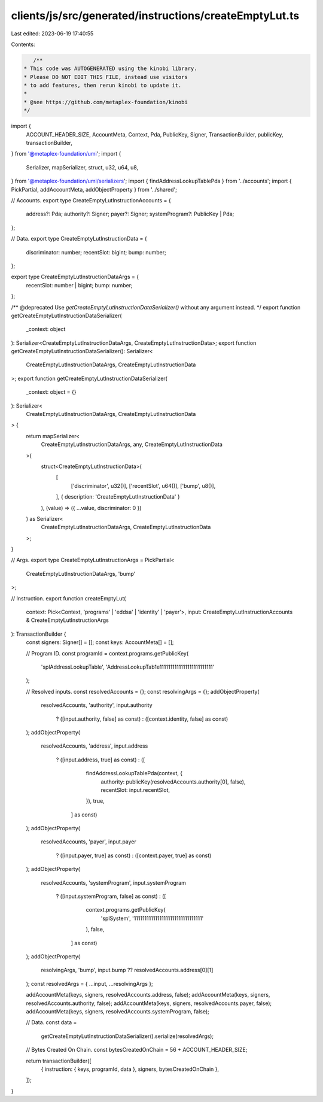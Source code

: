 clients/js/src/generated/instructions/createEmptyLut.ts
=======================================================

Last edited: 2023-06-19 17:40:55

Contents:

.. code-block:: ts

    /**
 * This code was AUTOGENERATED using the kinobi library.
 * Please DO NOT EDIT THIS FILE, instead use visitors
 * to add features, then rerun kinobi to update it.
 *
 * @see https://github.com/metaplex-foundation/kinobi
 */

import {
  ACCOUNT_HEADER_SIZE,
  AccountMeta,
  Context,
  Pda,
  PublicKey,
  Signer,
  TransactionBuilder,
  publicKey,
  transactionBuilder,
} from '@metaplex-foundation/umi';
import {
  Serializer,
  mapSerializer,
  struct,
  u32,
  u64,
  u8,
} from '@metaplex-foundation/umi/serializers';
import { findAddressLookupTablePda } from '../accounts';
import { PickPartial, addAccountMeta, addObjectProperty } from '../shared';

// Accounts.
export type CreateEmptyLutInstructionAccounts = {
  address?: Pda;
  authority?: Signer;
  payer?: Signer;
  systemProgram?: PublicKey | Pda;
};

// Data.
export type CreateEmptyLutInstructionData = {
  discriminator: number;
  recentSlot: bigint;
  bump: number;
};

export type CreateEmptyLutInstructionDataArgs = {
  recentSlot: number | bigint;
  bump: number;
};

/** @deprecated Use `getCreateEmptyLutInstructionDataSerializer()` without any argument instead. */
export function getCreateEmptyLutInstructionDataSerializer(
  _context: object
): Serializer<CreateEmptyLutInstructionDataArgs, CreateEmptyLutInstructionData>;
export function getCreateEmptyLutInstructionDataSerializer(): Serializer<
  CreateEmptyLutInstructionDataArgs,
  CreateEmptyLutInstructionData
>;
export function getCreateEmptyLutInstructionDataSerializer(
  _context: object = {}
): Serializer<
  CreateEmptyLutInstructionDataArgs,
  CreateEmptyLutInstructionData
> {
  return mapSerializer<
    CreateEmptyLutInstructionDataArgs,
    any,
    CreateEmptyLutInstructionData
  >(
    struct<CreateEmptyLutInstructionData>(
      [
        ['discriminator', u32()],
        ['recentSlot', u64()],
        ['bump', u8()],
      ],
      { description: 'CreateEmptyLutInstructionData' }
    ),
    (value) => ({ ...value, discriminator: 0 })
  ) as Serializer<
    CreateEmptyLutInstructionDataArgs,
    CreateEmptyLutInstructionData
  >;
}

// Args.
export type CreateEmptyLutInstructionArgs = PickPartial<
  CreateEmptyLutInstructionDataArgs,
  'bump'
>;

// Instruction.
export function createEmptyLut(
  context: Pick<Context, 'programs' | 'eddsa' | 'identity' | 'payer'>,
  input: CreateEmptyLutInstructionAccounts & CreateEmptyLutInstructionArgs
): TransactionBuilder {
  const signers: Signer[] = [];
  const keys: AccountMeta[] = [];

  // Program ID.
  const programId = context.programs.getPublicKey(
    'splAddressLookupTable',
    'AddressLookupTab1e1111111111111111111111111'
  );

  // Resolved inputs.
  const resolvedAccounts = {};
  const resolvingArgs = {};
  addObjectProperty(
    resolvedAccounts,
    'authority',
    input.authority
      ? ([input.authority, false] as const)
      : ([context.identity, false] as const)
  );
  addObjectProperty(
    resolvedAccounts,
    'address',
    input.address
      ? ([input.address, true] as const)
      : ([
          findAddressLookupTablePda(context, {
            authority: publicKey(resolvedAccounts.authority[0], false),
            recentSlot: input.recentSlot,
          }),
          true,
        ] as const)
  );
  addObjectProperty(
    resolvedAccounts,
    'payer',
    input.payer
      ? ([input.payer, true] as const)
      : ([context.payer, true] as const)
  );
  addObjectProperty(
    resolvedAccounts,
    'systemProgram',
    input.systemProgram
      ? ([input.systemProgram, false] as const)
      : ([
          context.programs.getPublicKey(
            'splSystem',
            '11111111111111111111111111111111'
          ),
          false,
        ] as const)
  );
  addObjectProperty(
    resolvingArgs,
    'bump',
    input.bump ?? resolvedAccounts.address[0][1]
  );
  const resolvedArgs = { ...input, ...resolvingArgs };

  addAccountMeta(keys, signers, resolvedAccounts.address, false);
  addAccountMeta(keys, signers, resolvedAccounts.authority, false);
  addAccountMeta(keys, signers, resolvedAccounts.payer, false);
  addAccountMeta(keys, signers, resolvedAccounts.systemProgram, false);

  // Data.
  const data =
    getCreateEmptyLutInstructionDataSerializer().serialize(resolvedArgs);

  // Bytes Created On Chain.
  const bytesCreatedOnChain = 56 + ACCOUNT_HEADER_SIZE;

  return transactionBuilder([
    { instruction: { keys, programId, data }, signers, bytesCreatedOnChain },
  ]);
}



